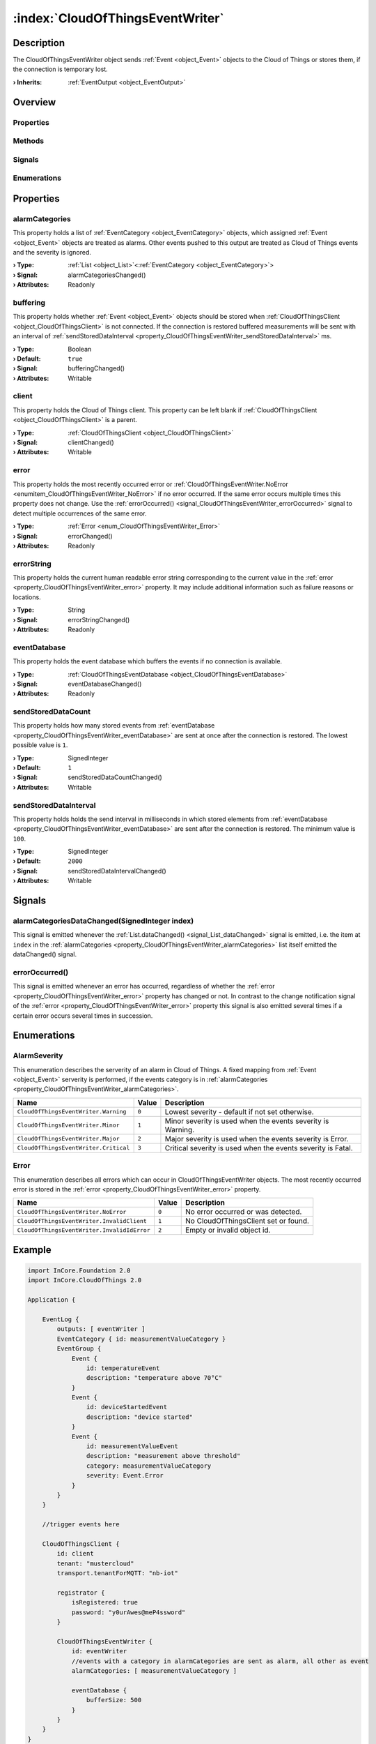 
.. _object_CloudOfThingsEventWriter:


:index:`CloudOfThingsEventWriter`
---------------------------------

Description
***********

The CloudOfThingsEventWriter object sends :ref:`Event <object_Event>` objects to the Cloud of Things or stores them, if the connection is temporary lost.

:**› Inherits**: :ref:`EventOutput <object_EventOutput>`

Overview
********

Properties
++++++++++

.. hlist::
  :columns: 2

  * :ref:`alarmCategories <property_CloudOfThingsEventWriter_alarmCategories>`
  * :ref:`buffering <property_CloudOfThingsEventWriter_buffering>`
  * :ref:`client <property_CloudOfThingsEventWriter_client>`
  * :ref:`error <property_CloudOfThingsEventWriter_error>`
  * :ref:`errorString <property_CloudOfThingsEventWriter_errorString>`
  * :ref:`eventDatabase <property_CloudOfThingsEventWriter_eventDatabase>`
  * :ref:`sendStoredDataCount <property_CloudOfThingsEventWriter_sendStoredDataCount>`
  * :ref:`sendStoredDataInterval <property_CloudOfThingsEventWriter_sendStoredDataInterval>`
  * :ref:`EventOutput.filterCategories <property_EventOutput_filterCategories>`
  * :ref:`EventOutput.filterExactSeverity <property_EventOutput_filterExactSeverity>`
  * :ref:`EventOutput.filterMinimumSeverity <property_EventOutput_filterMinimumSeverity>`
  * :ref:`Object.objectId <property_Object_objectId>`
  * :ref:`Object.parent <property_Object_parent>`

Methods
+++++++

.. hlist::
  :columns: 1

  * :ref:`Object.deserializeProperties() <method_Object_deserializeProperties>`
  * :ref:`Object.fromJson() <method_Object_fromJson>`
  * :ref:`Object.toJson() <method_Object_toJson>`

Signals
+++++++

.. hlist::
  :columns: 1

  * :ref:`alarmCategoriesDataChanged() <signal_CloudOfThingsEventWriter_alarmCategoriesDataChanged>`
  * :ref:`errorOccurred() <signal_CloudOfThingsEventWriter_errorOccurred>`
  * :ref:`EventOutput.filterCategoriesDataChanged() <signal_EventOutput_filterCategoriesDataChanged>`
  * :ref:`Object.completed() <signal_Object_completed>`

Enumerations
++++++++++++

.. hlist::
  :columns: 1

  * :ref:`AlarmSeverity <enum_CloudOfThingsEventWriter_AlarmSeverity>`
  * :ref:`Error <enum_CloudOfThingsEventWriter_Error>`



Properties
**********


.. _property_CloudOfThingsEventWriter_alarmCategories:

.. _signal_CloudOfThingsEventWriter_alarmCategoriesChanged:

.. index::
   single: alarmCategories

alarmCategories
+++++++++++++++

This property holds a list of :ref:`EventCategory <object_EventCategory>` objects, which assigned :ref:`Event <object_Event>` objects are treated as alarms. Other events pushed to this output are treated as Cloud of Things events and the severity is ignored.

:**› Type**: :ref:`List <object_List>`\<:ref:`EventCategory <object_EventCategory>`>
:**› Signal**: alarmCategoriesChanged()
:**› Attributes**: Readonly


.. _property_CloudOfThingsEventWriter_buffering:

.. _signal_CloudOfThingsEventWriter_bufferingChanged:

.. index::
   single: buffering

buffering
+++++++++

This property holds whether :ref:`Event <object_Event>` objects should be stored when :ref:`CloudOfThingsClient <object_CloudOfThingsClient>` is not connected. If the connection is restored buffered measurements will be sent with an interval of :ref:`sendStoredDataInterval <property_CloudOfThingsEventWriter_sendStoredDataInterval>` ms.

:**› Type**: Boolean
:**› Default**: ``true``
:**› Signal**: bufferingChanged()
:**› Attributes**: Writable


.. _property_CloudOfThingsEventWriter_client:

.. _signal_CloudOfThingsEventWriter_clientChanged:

.. index::
   single: client

client
++++++

This property holds the Cloud of Things client. This property can be left blank if :ref:`CloudOfThingsClient <object_CloudOfThingsClient>` is a parent.

:**› Type**: :ref:`CloudOfThingsClient <object_CloudOfThingsClient>`
:**› Signal**: clientChanged()
:**› Attributes**: Writable


.. _property_CloudOfThingsEventWriter_error:

.. _signal_CloudOfThingsEventWriter_errorChanged:

.. index::
   single: error

error
+++++

This property holds the most recently occurred error or :ref:`CloudOfThingsEventWriter.NoError <enumitem_CloudOfThingsEventWriter_NoError>` if no error occurred. If the same error occurs multiple times this property does not change. Use the :ref:`errorOccurred() <signal_CloudOfThingsEventWriter_errorOccurred>` signal to detect multiple occurrences of the same error.

:**› Type**: :ref:`Error <enum_CloudOfThingsEventWriter_Error>`
:**› Signal**: errorChanged()
:**› Attributes**: Readonly


.. _property_CloudOfThingsEventWriter_errorString:

.. _signal_CloudOfThingsEventWriter_errorStringChanged:

.. index::
   single: errorString

errorString
+++++++++++

This property holds the current human readable error string corresponding to the current value in the :ref:`error <property_CloudOfThingsEventWriter_error>` property. It may include additional information such as failure reasons or locations.

:**› Type**: String
:**› Signal**: errorStringChanged()
:**› Attributes**: Readonly


.. _property_CloudOfThingsEventWriter_eventDatabase:

.. _signal_CloudOfThingsEventWriter_eventDatabaseChanged:

.. index::
   single: eventDatabase

eventDatabase
+++++++++++++

This property holds the event database which buffers the events if no connection is available.

:**› Type**: :ref:`CloudOfThingsEventDatabase <object_CloudOfThingsEventDatabase>`
:**› Signal**: eventDatabaseChanged()
:**› Attributes**: Readonly


.. _property_CloudOfThingsEventWriter_sendStoredDataCount:

.. _signal_CloudOfThingsEventWriter_sendStoredDataCountChanged:

.. index::
   single: sendStoredDataCount

sendStoredDataCount
+++++++++++++++++++

This property holds how many stored events from :ref:`eventDatabase <property_CloudOfThingsEventWriter_eventDatabase>` are sent at once after the connection is restored. The lowest possible value is ``1``.

:**› Type**: SignedInteger
:**› Default**: ``1``
:**› Signal**: sendStoredDataCountChanged()
:**› Attributes**: Writable


.. _property_CloudOfThingsEventWriter_sendStoredDataInterval:

.. _signal_CloudOfThingsEventWriter_sendStoredDataIntervalChanged:

.. index::
   single: sendStoredDataInterval

sendStoredDataInterval
++++++++++++++++++++++

This property holds holds the send interval in milliseconds in which stored elements from :ref:`eventDatabase <property_CloudOfThingsEventWriter_eventDatabase>` are sent after the connection is restored. The minimum value is ``100``.

:**› Type**: SignedInteger
:**› Default**: ``2000``
:**› Signal**: sendStoredDataIntervalChanged()
:**› Attributes**: Writable

Signals
*******


.. _signal_CloudOfThingsEventWriter_alarmCategoriesDataChanged:

.. index::
   single: alarmCategoriesDataChanged

alarmCategoriesDataChanged(SignedInteger index)
+++++++++++++++++++++++++++++++++++++++++++++++

This signal is emitted whenever the :ref:`List.dataChanged() <signal_List_dataChanged>` signal is emitted, i.e. the item at ``index`` in the :ref:`alarmCategories <property_CloudOfThingsEventWriter_alarmCategories>` list itself emitted the dataChanged() signal.



.. _signal_CloudOfThingsEventWriter_errorOccurred:

.. index::
   single: errorOccurred

errorOccurred()
+++++++++++++++

This signal is emitted whenever an error has occurred, regardless of whether the :ref:`error <property_CloudOfThingsEventWriter_error>` property has changed or not. In contrast to the change notification signal of the :ref:`error <property_CloudOfThingsEventWriter_error>` property this signal is also emitted several times if a certain error occurs several times in succession.


Enumerations
************


.. _enum_CloudOfThingsEventWriter_AlarmSeverity:

.. index::
   single: AlarmSeverity

AlarmSeverity
+++++++++++++

This enumeration describes the serverity of an alarm in Cloud of Things. A fixed mapping from :ref:`Event <object_Event>` serverity is performed, if the events category is in :ref:`alarmCategories <property_CloudOfThingsEventWriter_alarmCategories>`.

.. index::
   single: CloudOfThingsEventWriter.Warning
.. index::
   single: CloudOfThingsEventWriter.Minor
.. index::
   single: CloudOfThingsEventWriter.Major
.. index::
   single: CloudOfThingsEventWriter.Critical
.. list-table::
  :widths: auto
  :header-rows: 1

  * - Name
    - Value
    - Description

      .. _enumitem_CloudOfThingsEventWriter_Warning:
  * - ``CloudOfThingsEventWriter.Warning``
    - ``0``
    - Lowest severity - default if not set otherwise.

      .. _enumitem_CloudOfThingsEventWriter_Minor:
  * - ``CloudOfThingsEventWriter.Minor``
    - ``1``
    - Minor severity is used when the events severity is Warning.

      .. _enumitem_CloudOfThingsEventWriter_Major:
  * - ``CloudOfThingsEventWriter.Major``
    - ``2``
    - Major severity is used when the events severity is Error.

      .. _enumitem_CloudOfThingsEventWriter_Critical:
  * - ``CloudOfThingsEventWriter.Critical``
    - ``3``
    - Critical severity is used when the events severity is Fatal.


.. _enum_CloudOfThingsEventWriter_Error:

.. index::
   single: Error

Error
+++++

This enumeration describes all errors which can occur in CloudOfThingsEventWriter objects. The most recently occurred error is stored in the :ref:`error <property_CloudOfThingsEventWriter_error>` property.

.. index::
   single: CloudOfThingsEventWriter.NoError
.. index::
   single: CloudOfThingsEventWriter.InvalidClient
.. index::
   single: CloudOfThingsEventWriter.InvalidIdError
.. list-table::
  :widths: auto
  :header-rows: 1

  * - Name
    - Value
    - Description

      .. _enumitem_CloudOfThingsEventWriter_NoError:
  * - ``CloudOfThingsEventWriter.NoError``
    - ``0``
    - No error occurred or was detected.

      .. _enumitem_CloudOfThingsEventWriter_InvalidClient:
  * - ``CloudOfThingsEventWriter.InvalidClient``
    - ``1``
    - No CloudOfThingsClient set or found.

      .. _enumitem_CloudOfThingsEventWriter_InvalidIdError:
  * - ``CloudOfThingsEventWriter.InvalidIdError``
    - ``2``
    - Empty or invalid object id.


.. _example_CloudOfThingsEventWriter:


Example
*******

.. code-block:: qml

    
    import InCore.Foundation 2.0
    import InCore.CloudOfThings 2.0
    
    Application {
    
        EventLog {
            outputs: [ eventWriter ]
            EventCategory { id: measurementValueCategory }
            EventGroup {
                Event {
                    id: temperatureEvent
                    description: "temperature above 70°C"
                }
                Event {
                    id: deviceStartedEvent
                    description: "device started"
                }
                Event {
                    id: measurementValueEvent
                    description: "measurement above threshold"
                    category: measurementValueCategory
                    severity: Event.Error
                }
            }
        }
    
        //trigger events here
    
        CloudOfThingsClient {
            id: client
            tenant: "mustercloud"
            transport.tenantForMQTT: "nb-iot"
    
            registrator {
                isRegistered: true
                password: "y0urAwes@meP4ssword"
            }
    
            CloudOfThingsEventWriter {
                id: eventWriter
                //events with a category in alarmCategories are sent as alarm, all other as event
                alarmCategories: [ measurementValueCategory ]
    
                eventDatabase {
                    bufferSize: 500
                }
            }
        }
    }
    